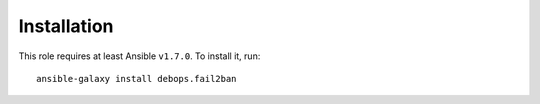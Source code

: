 Installation
============

This role requires at least Ansible ``v1.7.0``. To install it, run::

    ansible-galaxy install debops.fail2ban

